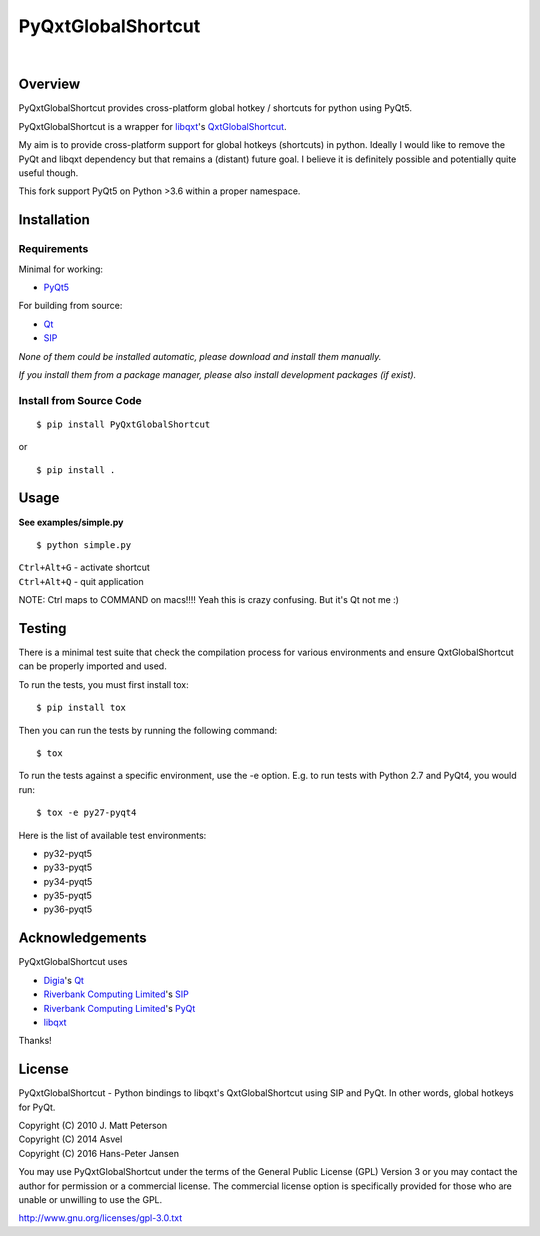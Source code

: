 ===================
PyQxtGlobalShortcut
===================

.. image:: http://img.shields.io/pypi/v/PyGlobalShortcut.png
   :target: https://pypi.python.org/pypi/PyGlobalShortcut
   :alt: Latest PyPI version

.. image:: http://img.shields.io/pypi/dm/PyGlobalShortcut.png
   :target: https://pypi.python.org/pypi/PyGlobalShortcut/
   :alt: Number of PyPI downloads

.. image:: https://travis-ci.org/frispete/PyQxtGlobalShortcut.svg?branch=master
   :target: https://travis-ci.org/frispete/PyQxtGlobalShortcut
   :alt: Travis-CI build status

|

.. image:: http://libqxt.bitbucket.org/doc/logo.png


Overview
--------

PyQxtGlobalShortcut provides cross-platform global hotkey / shortcuts for python using PyQt5.

PyQxtGlobalShortcut is a wrapper for `libqxt <http://www.libqxt.org/>`_'s `QxtGlobalShortcut <http://doc.libqxt.org/tip/qxtglobalshortcut.html>`_.

My aim is to provide cross-platform support for global hotkeys (shortcuts) in python. Ideally I would like to remove the PyQt and libqxt dependency but that remains a (distant) future goal. I believe it is definitely possible and potentially quite useful though.

This fork support  PyQt5 on Python  >3.6 within a proper namespace.


Installation
------------

Requirements
~~~~~~~~~~~~

Minimal for working:

* `PyQt5 <http://www.riverbankcomputing.co.uk/software/pyqt/intro>`_

For building from source:

* `Qt <http://qt-project.org/>`_
* `SIP <http://www.riverbankcomputing.co.uk/software/sip/intro>`_

*None of them could be installed automatic, please download and install them manually.*

*If you install them from a package manager, please also install development packages (if exist).*

Install from Source Code
~~~~~~~~~~~~~~~~~~~~~~~~

::

    $ pip install PyQxtGlobalShortcut

or

::

    $ pip install . 



Usage
-----

**See examples/simple.py**

::

    $ python simple.py

| ``Ctrl+Alt+G`` - activate shortcut
| ``Ctrl+Alt+Q`` - quit application

NOTE: Ctrl maps to COMMAND on macs!!!! Yeah this is crazy confusing. But it's Qt not me :)


Testing
-------

There is a minimal test suite that check the compilation process for various
environments and ensure QxtGlobalShortcut can be properly imported and used.

To run the tests, you must first install tox::

    $ pip install tox


Then you can run the tests by running the following command::

    $ tox

To run the tests against a specific environment, use the -e option. E.g. to run
tests with Python 2.7 and PyQt4, you would run::

    $ tox -e py27-pyqt4

Here is the list of available test environments:

- py32-pyqt5
- py33-pyqt5
- py34-pyqt5
- py35-pyqt5
- py36-pyqt5


Acknowledgements
----------------

PyQxtGlobalShortcut uses

* `Digia <http://www.digia.com/>`_'s `Qt <http://qt-project.org/>`_

* `Riverbank Computing Limited <http://www.riverbankcomputing.co.uk>`_'s `SIP <http://www.riverbankcomputing.co.uk/software/sip/intro>`_

* `Riverbank Computing Limited <http://www.riverbankcomputing.co.uk>`_'s `PyQt <http://www.riverbankcomputing.co.uk/software/pyqt/intro>`_

* `libqxt <http://www.libqxt.org/>`_

Thanks!


License
-------

PyQxtGlobalShortcut - Python bindings to libqxt's QxtGlobalShortcut using SIP and PyQt. In other words, global hotkeys for PyQt.

| Copyright (C) 2010  J. Matt Peterson
| Copyright (C) 2014  Asvel
| Copyright (C) 2016 Hans-Peter Jansen

You may use PyQxtGlobalShortcut under the terms of the General Public License (GPL) Version 3 or you may contact the author for permission or a commercial license. The commercial license option is specifically provided for those who are unable or unwilling to use the GPL.

http://www.gnu.org/licenses/gpl-3.0.txt
